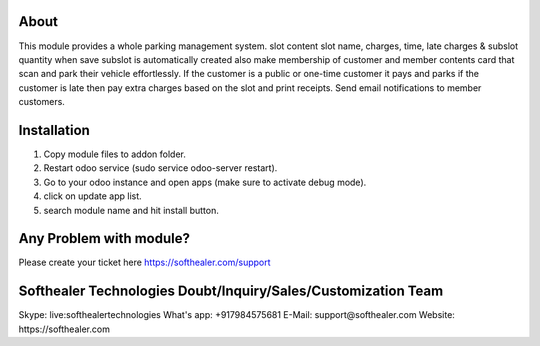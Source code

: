 About
=====================================
This module provides a whole parking management system. slot content slot name, charges, time, late charges & subslot quantity when save subslot is automatically created also make membership of customer and member contents card that scan and park their vehicle effortlessly. If the customer is a public or one-time customer it pays and parks if the customer is late then pay extra charges based on the slot and print receipts. Send email notifications to member customers.

Installation
============
1) Copy module files to addon folder.
2) Restart odoo service (sudo service odoo-server restart).
3) Go to your odoo instance and open apps (make sure to activate debug mode).
4) click on update app list.
5) search module name and hit install button.

Any Problem with module?
=====================================
Please create your ticket here https://softhealer.com/support

Softhealer Technologies Doubt/Inquiry/Sales/Customization Team
=====================================
Skype: live:softhealertechnologies
What's app: +917984575681
E-Mail: support@softhealer.com
Website: https://softhealer.com
